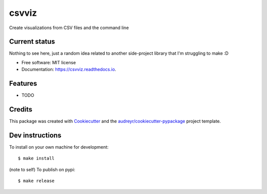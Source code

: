 ======
csvviz
======


.. .. image:: https://img.shields.io/pypi/v/csvviz.svg
..         :target: https://pypi.python.org/pypi/csvviz

.. .. image:: https://img.shields.io/travis/dannguyen/csvviz.svg
..         :target: https://travis-ci.com/dannguyen/csvviz

.. .. image:: https://readthedocs.org/projects/csvviz/badge/?version=latest
..         :target: https://csvviz.readthedocs.io/en/latest/?badge=latest
..         :alt: Documentation Status


Create visualizations from CSV files and the command line


Current status
--------------

Nothing to see here, just a random idea related to another side-project library that I'm struggling to make :D



* Free software: MIT license
* Documentation: https://csvviz.readthedocs.io.


Features
--------

* TODO

Credits
-------

This package was created with Cookiecutter_ and the `audreyr/cookiecutter-pypackage`_ project template.

.. _Cookiecutter: https://github.com/audreyr/cookiecutter
.. _`audreyr/cookiecutter-pypackage`: https://github.com/audreyr/cookiecutter-pypackage



Dev instructions
----------------

To install on your own machine for development::

    $ make install



(note to self) To publish on pypi::

    $ make release
